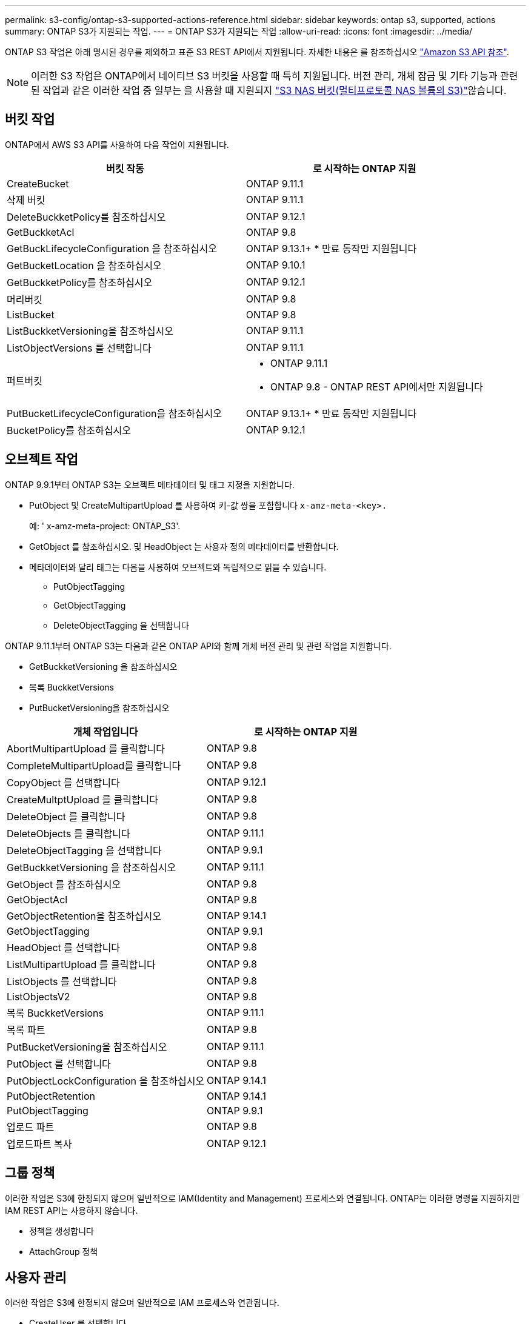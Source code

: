 ---
permalink: s3-config/ontap-s3-supported-actions-reference.html 
sidebar: sidebar 
keywords: ontap s3, supported, actions 
summary: ONTAP S3가 지원되는 작업. 
---
= ONTAP S3가 지원되는 작업
:allow-uri-read: 
:icons: font
:imagesdir: ../media/


[role="lead"]
ONTAP S3 작업은 아래 명시된 경우를 제외하고 표준 S3 REST API에서 지원됩니다. 자세한 내용은 를 참조하십시오 link:https://docs.aws.amazon.com/AmazonS3/latest/API/Type_API_Reference.html["Amazon S3 API 참조"^].


NOTE: 이러한 S3 작업은 ONTAP에서 네이티브 S3 버킷을 사용할 때 특히 지원됩니다. 버전 관리, 개체 잠금 및 기타 기능과 관련된 작업과 같은 이러한 작업 중 일부는 을 사용할 때 지원되지 link:../s3-multiprotocol/index.html["S3 NAS 버킷(멀티프로토콜 NAS 볼륨의 S3)"]않습니다.



== 버킷 작업

ONTAP에서 AWS S3 API를 사용하여 다음 작업이 지원됩니다.

|===
| 버킷 작동 | 로 시작하는 ONTAP 지원 


| CreateBucket | ONTAP 9.11.1 


| 삭제 버킷 | ONTAP 9.11.1 


| DeleteBuckketPolicy를 참조하십시오 | ONTAP 9.12.1 


| GetBuckketAcl | ONTAP 9.8 


| GetBuckLifecycleConfiguration 을 참조하십시오 | ONTAP 9.13.1+ * 만료 동작만 지원됩니다 


| GetBucketLocation 을 참조하십시오 | ONTAP 9.10.1 


| GetBuckketPolicy를 참조하십시오 | ONTAP 9.12.1 


| 머리버킷 | ONTAP 9.8 


| ListBucket | ONTAP 9.8 


| ListBuckketVersioning을 참조하십시오 | ONTAP 9.11.1 


| ListObjectVersions 를 선택합니다 | ONTAP 9.11.1 


| 퍼트버킷  a| 
* ONTAP 9.11.1
* ONTAP 9.8 - ONTAP REST API에서만 지원됩니다




| PutBucketLifecycleConfiguration을 참조하십시오 | ONTAP 9.13.1+ * 만료 동작만 지원됩니다 


| BucketPolicy를 참조하십시오 | ONTAP 9.12.1 
|===


== 오브젝트 작업

ONTAP 9.9.1부터 ONTAP S3는 오브젝트 메타데이터 및 태그 지정을 지원합니다.

* PutObject 및 CreateMultipartUpload 를 사용하여 키-값 쌍을 포함합니다 `x-amz-meta-<key>.`
+
예: ' x-amz-meta-project: ONTAP_S3'.

* GetObject 를 참조하십시오. 및 HeadObject 는 사용자 정의 메타데이터를 반환합니다.
* 메타데이터와 달리 태그는 다음을 사용하여 오브젝트와 독립적으로 읽을 수 있습니다.
+
** PutObjectTagging
** GetObjectTagging
** DeleteObjectTagging 을 선택합니다




ONTAP 9.11.1부터 ONTAP S3는 다음과 같은 ONTAP API와 함께 개체 버전 관리 및 관련 작업을 지원합니다.

* GetBuckketVersioning 을 참조하십시오
* 목록 BuckketVersions
* PutBucketVersioning을 참조하십시오


|===
| 개체 작업입니다 | 로 시작하는 ONTAP 지원 


| AbortMultipartUpload 를 클릭합니다 | ONTAP 9.8 


| CompleteMultipartUpload를 클릭합니다 | ONTAP 9.8 


| CopyObject 를 선택합니다 | ONTAP 9.12.1 


| CreateMultptUpload 를 클릭합니다 | ONTAP 9.8 


| DeleteObject 를 클릭합니다 | ONTAP 9.8 


| DeleteObjects 를 클릭합니다 | ONTAP 9.11.1 


| DeleteObjectTagging 을 선택합니다 | ONTAP 9.9.1 


| GetBuckketVersioning 을 참조하십시오 | ONTAP 9.11.1 


| GetObject 를 참조하십시오 | ONTAP 9.8 


| GetObjectAcl | ONTAP 9.8 


| GetObjectRetention을 참조하십시오 | ONTAP 9.14.1 


| GetObjectTagging | ONTAP 9.9.1 


| HeadObject 를 선택합니다 | ONTAP 9.8 


| ListMultipartUpload 를 클릭합니다 | ONTAP 9.8 


| ListObjects 를 선택합니다 | ONTAP 9.8 


| ListObjectsV2 | ONTAP 9.8 


| 목록 BuckketVersions | ONTAP 9.11.1 


| 목록 파트 | ONTAP 9.8 


| PutBucketVersioning을 참조하십시오 | ONTAP 9.11.1 


| PutObject 를 선택합니다 | ONTAP 9.8 


| PutObjectLockConfiguration 을 참조하십시오 | ONTAP 9.14.1 


| PutObjectRetention | ONTAP 9.14.1 


| PutObjectTagging | ONTAP 9.9.1 


| 업로드 파트 | ONTAP 9.8 


| 업로드파트 복사 | ONTAP 9.12.1 
|===


== 그룹 정책

이러한 작업은 S3에 한정되지 않으며 일반적으로 IAM(Identity and Management) 프로세스와 연결됩니다. ONTAP는 이러한 명령을 지원하지만 IAM REST API는 사용하지 않습니다.

* 정책을 생성합니다
* AttachGroup 정책




== 사용자 관리

이러한 작업은 S3에 한정되지 않으며 일반적으로 IAM 프로세스와 연관됩니다.

* CreateUser 를 선택합니다
* DeleteUser 를 클릭합니다
* 그룹 생성
* 삭제 그룹




== 릴리즈별 S3 작업

.ONTAP 9.14.1
ONTAP 9.14.1에는 S3 오브젝트 잠금 지원이 추가되었습니다.


NOTE: 법적 증거 자료 보관 작업(정의된 보존 시간이 없는 잠금)은 지원되지 않습니다.

* GetObjectLockConfiguration 을 참조하십시오
* GetObjectRetention을 참조하십시오
* PutObjectLockConfiguration 을 참조하십시오
* PutObjectRetention


.ONTAP 9.13.1
ONTAP 9.13.1에는 버킷 라이프사이클 관리 지원이 추가되었습니다.

* DeleteBucketLifecycleConfiguration을 참조하십시오
* GetBuckLifecycleConfiguration 을 참조하십시오
* PutBucketLifecycleConfiguration을 참조하십시오


.ONTAP 9.12.1
ONTAP 9.12.1에는 버킷 정책 및 오브젝트 복사 기능이 추가되었습니다.

* DeleteBuckketPolicy를 참조하십시오
* GetBuckketPolicy를 참조하십시오
* BucketPolicy를 참조하십시오
* CopyObject 를 선택합니다
* 업로드파트 복사


.ONTAP 9.11.1
ONTAP 9.11.1에는 버전 관리, 미리 지정된 URL, 청크 업로드 지원, S3 API를 사용한 버킷 생성 및 삭제와 같은 일반적인 S3 작업 지원이 추가되었습니다.

* ONTAP S3는 이제 x-amz-content-sha256:streaming-aws4-hMAC-sha256-payload를 사용하여 청크 업로드 서명 요청을 지원합니다
* ONTAP S3는 이제 미리 설정된 URL을 사용하여 개체를 공유하거나 다른 사용자가 사용자 자격 증명 없이도 개체를 업로드할 수 있도록 클라이언트 응용 프로그램을 지원합니다.
* CreateBucket
* 삭제 버킷
* GetBuckketVersioning 을 참조하십시오
* 목록 BuckketVersions
* 퍼트버킷
* PutBucketVersioning을 참조하십시오
* DeleteObjects 를 클릭합니다
* ListObjectVersions 를 선택합니다



NOTE: 첫 번째 버킷이 될 때까지 기본 FlexGroup이 생성되지 않으므로 외부 클라이언트가 CreateBucket을 사용하여 버킷을 생성하려면 먼저 ONTAP에서 버킷을 생성해야 합니다.

.ONTAP 9.10.1
ONTAP 9.10.1에는 SnapMirror S3 및 GetBucketLocation에 대한 지원이 추가되었습니다.

* GetBucketLocation 을 참조하십시오


.ONTAP 9.9.1
ONTAP 9.9.1에서는 ONTAP S3에 개체 메타데이터 및 태그 지정 지원에 대한 지원을 추가합니다.

* PutObject 및 CreateMultipartUpload 는 이제 'x-amz-meta-<key>'를 사용하여 키-값 쌍을 포함합니다. 예: 'x-amz-meta-project:ONTAP_S3'.
* GetObject 및 HeadObject 는 이제 사용자 정의 메타데이터를 반환합니다.


태그는 버킷과 함께 사용할 수도 있습니다. 메타데이터와 달리 태그는 다음을 사용하여 오브젝트와 독립적으로 읽을 수 있습니다.

* PutObjectTagging
* GetObjectTagging
* DeleteObjectTagging 을 선택합니다


